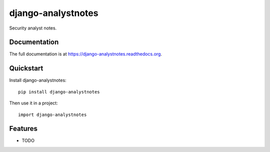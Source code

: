 =============================
django-analystnotes
=============================

.. image:: https://badge.fury.io/py/django-analystnotes.png
    :target: https://badge.fury.io/py/django-analystnotes

.. image:: https://travis-ci.org/jpleger/django-analystnotes.png?branch=master
    :target: https://travis-ci.org/jpleger/django-analystnotes

.. image:: https://coveralls.io/repos/jpleger/django-analystnotes/badge.png?branch=master
    :target: https://coveralls.io/r/jpleger/django-analystnotes?branch=master

Security analyst notes.

Documentation
-------------

The full documentation is at https://django-analystnotes.readthedocs.org.

Quickstart
----------

Install django-analystnotes::

    pip install django-analystnotes

Then use it in a project::

    import django-analystnotes

Features
--------

* TODO
